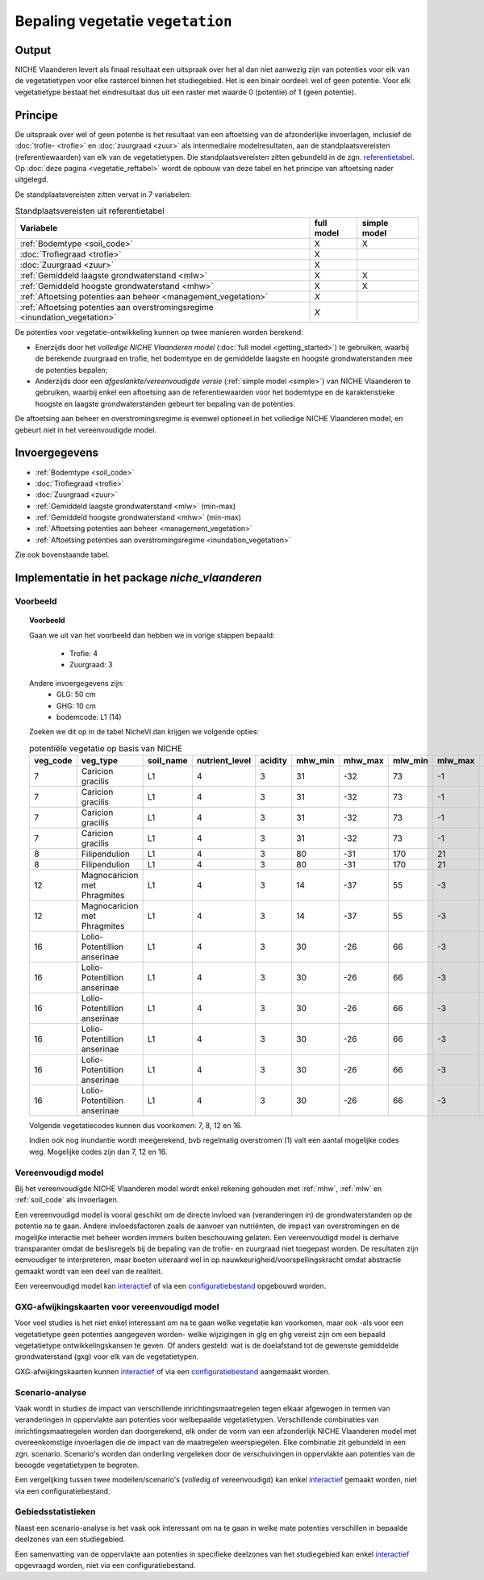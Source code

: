 
.. _vegetation:

#################################
Bepaling vegetatie ``vegetation``
#################################

Output
======

NICHE Vlaanderen levert als finaal resultaat een uitspraak over het al dan niet aanwezig zijn van potenties voor elk van de vegetatietypen voor elke rastercel binnen het studiegebied. Het is een binair oordeel: wel of geen potentie. Voor elk vegetatietype bestaat het eindresultaat dus uit een raster met waarde 0 (potentie) of 1 (geen potentie).

.. _vegetation_princ:

Principe
========

De uitspraak over wel of geen potentie is het resultaat van een aftoetsing van de afzonderlijke invoerlagen, inclusief de :doc:`trofie- <trofie>` en :doc:`zuurgraad <zuur>` als intermediaire modelresultaten, aan de standplaatsvereisten (referentiewaarden) van elk van de vegetatietypen. Die standplaatsvereisten zitten gebundeld in de zgn. `referentietabel <https://github.com/inbo/niche_vlaanderen/blob/master/niche_vlaanderen/system_tables/niche_vegetation.csv>`_. Op :doc:`deze pagina <vegetatie_reftabel>` wordt de opbouw van deze tabel en het principe van aftoetsing nader uitgelegd.

De standplaatsvereisten zitten vervat in 7 variabelen:

.. csv-table:: Standplaatsvereisten uit referentietabel
    :header-rows: 1

    Variabele, full model, simple model
    :ref:`Bodemtype <soil_code>`, X, X
    :doc:`Trofiegraad <trofie>`, X, 
    :doc:`Zuurgraad <zuur>`, X, 
    :ref:`Gemiddeld laagste grondwaterstand <mlw>`, X, X
    :ref:`Gemiddeld hoogste grondwaterstand <mhw>`, X, X
    :ref:`Aftoetsing potenties aan beheer <management_vegetation>`, *X*, 
    :ref:`Aftoetsing potenties aan overstromingsregime <inundation_vegetation>`, *X*, 

De potenties voor vegetatie-ontwikkeling kunnen op twee manieren worden berekend: 

- Enerzijds door het *volledige NICHE Vlaanderen model* (:doc:`full model <getting_started>`) te gebruiken, waarbij de berekende zuurgraad en trofie, het bodemtype en de gemiddelde laagste en hoogste grondwaterstanden mee de potenties bepalen;
- Anderzijds door een *afgeslankte/vereenvoudigde versie* (:ref:`simple model <simple>`) van NICHE Vlaanderen te gebruiken, waarbij enkel een aftoetsing aan de referentiewaarden voor het bodemtype en de karakteristieke hoogste en laagste grondwaterstanden gebeurt ter bepaling van de potenties.

De aftoetsing aan beheer en overstromingsregime is evenwel optioneel in het volledige NICHE Vlaanderen model, en gebeurt niet in het vereenvoudigde model.

.. _vegetation_input:

Invoergegevens
==============

- :ref:`Bodemtype <soil_code>`
- :doc:`Trofiegraad <trofie>`
- :doc:`Zuurgraad <zuur>`
- :ref:`Gemiddeld laagste grondwaterstand <mlw>` (min-max)
- :ref:`Gemiddeld hoogste grondwaterstand <mhw>` (min-max)
- :ref:`Aftoetsing potenties aan beheer <management_vegetation>`
- :ref:`Aftoetsing potenties aan overstromingsregime <inundation_vegetation>`

Zie ook bovenstaande tabel.

.. _vegetation_impl:

Implementatie in het package `niche_vlaanderen`
===============================================

Voorbeeld
---------

.. topic:: Voorbeeld

  Gaan we uit van het voorbeeld dan hebben we in vorige stappen bepaald:

   * Trofie: 4
   * Zuurgraad: 3
  
  Andere invoergegevens zijn:
   * GLG: 50 cm
   * GHG: 10 cm
   * bodemcode: L1 (14)

  Zoeken we dit op in de tabel NicheVl dan krijgen we volgende opties:

  .. csv-table:: potentiële vegetatie op basis van NICHE
    :header-rows: 1
    
    veg_code,veg_type,soil_name,nutrient_level,acidity,mhw_min,mhw_max,mlw_min,mlw_max,management,inundation
    7,Caricion gracilis,L1,4,3,31,-32,73,-1,1,1
    7,Caricion gracilis,L1,4,3,31,-32,73,-1,1,2
    7,Caricion gracilis,L1,4,3,31,-32,73,-1,3,1
    7,Caricion gracilis,L1,4,3,31,-32,73,-1,3,2
    8,Filipendulion,L1,4,3,80,-31,170,21,1,0
    8,Filipendulion,L1,4,3,80,-31,170,21,1,2
    12,Magnocaricion met Phragmites,L1,4,3,14,-37,55,-3,1,1
    12,Magnocaricion met Phragmites,L1,4,3,14,-37,55,-3,1,2
    16,Lolio-Potentillion anserinae,L1,4,3,30,-26,66,-3,2,0
    16,Lolio-Potentillion anserinae,L1,4,3,30,-26,66,-3,2,1
    16,Lolio-Potentillion anserinae,L1,4,3,30,-26,66,-3,2,2
    16,Lolio-Potentillion anserinae,L1,4,3,30,-26,66,-3,3,0
    16,Lolio-Potentillion anserinae,L1,4,3,30,-26,66,-3,3,1
    16,Lolio-Potentillion anserinae,L1,4,3,30,-26,66,-3,3,2

  Volgende vegetatiecodes kunnen dus voorkomen: 7, 8, 12 en 16.

  Indien ook nog inundantie wordt meegerekend, bvb regelmatig overstromen (1) valt een aantal mogelijke codes weg. Mogelijke codes zijn dan 7, 12 en 16.

.. _simple:

Vereenvoudigd model
-------------------

Bij het vereenvoudigde NICHE Vlaanderen model wordt enkel rekening gehouden met :ref:`mhw`, :ref:`mlw` en :ref:`soil_code` als invoerlagen.

Een vereenvoudigd model is vooral geschikt om de directe invloed van (veranderingen in) de grondwaterstanden op de potentie na te gaan. Andere invloedsfactoren zoals de aanvoer van nutriënten, de impact van overstromingen en de mogelijke interactie met beheer worden immers buiten beschouwing gelaten. Een vereenvoudigd model is derhalve transparanter omdat de beslisregels bij de bepaling van de trofie- en zuurgraad niet toegepast worden. De resultaten zijn eenvoudiger te interpreteren, maar boeten uiteraard wel in op nauwkeurigheid/voorspellingskracht omdat abstractie gemaakt wordt van een deel van de realiteit.

Een vereenvoudigd model kan `interactief <https://inbo.github.io/niche_vlaanderen/getting_started.html#Creating-a-simple-NICHE-model>`_ of via een `configuratiebestand <https://inbo.github.io/niche_vlaanderen/cli.html#simple-model>`_ opgebouwd worden.

.. _deviation:

GXG-afwijkingskaarten voor vereenvoudigd model
----------------------------------------------

Voor veel studies is het niet enkel interessant om na te gaan welke vegetatie kan voorkomen, maar ook -als voor een vegetatietype geen potenties aangegeven worden- welke wijzigingen in glg en ghg vereist zijn om een bepaald vegetatietype ontwikkelingskansen te geven. Of anders gesteld: wat is de doelafstand tot de gewenste gemiddelde grondwaterstand (gxg) voor elk van de vegetatietypen. 

GXG-afwijkingskaarten kunnen `interactief <https://inbo.github.io/niche_vlaanderen/getting_started.html#Creating-a-simple-NICHE-model>`_ of via een `configuratiebestand <https://inbo.github.io/niche_vlaanderen/cli.html#simple-model>`_ aangemaakt worden.

.. _scenario_analysis:

Scenario-analyse
----------------

Vaak wordt in studies de impact van verschillende inrichtingsmaatregelen tegen elkaar afgewogen in termen van veranderingen in oppervlakte aan potenties voor welbepaalde vegetatietypen. Verschillende combinaties van inrichtingsmaatregelen worden dan doorgerekend, elk onder de vorm van een afzonderlijk NICHE Vlaanderen model met overeenkomstige invoerlagen die de impact van de maatregelen weerspiegelen. Elke combinatie zit gebundeld in een zgn. scenario. Scenario's worden dan onderling vergeleken door de verschuivingen in oppervlakte aan potenties van de beoogde vegetatietypen te begroten.

Een vergelijking tussen twee modellen/scenario's (volledig of vereenvoudigd) kan enkel `interactief <https://inbo.github.io/niche_vlaanderen/getting_started.html#Creating-a-simple-NICHE-model>`_ gemaakt worden, niet via een configuratiebestand.

.. _zonal_stats:

Gebiedsstatistieken
-------------------

Naast een scenario-analyse is het vaak ook interessant om na te gaan in welke mate potenties verschillen in bepaalde deelzones van een studiegebied. 

Een samenvatting van de oppervlakte aan potenties in specifieke deelzones van het studiegebied kan enkel `interactief <https://inbo.github.io/niche_vlaanderen/advanced_usage.html#Creating-statistics-per-shape-object>`_ opgevraagd worden, niet via een configuratiebestand.
